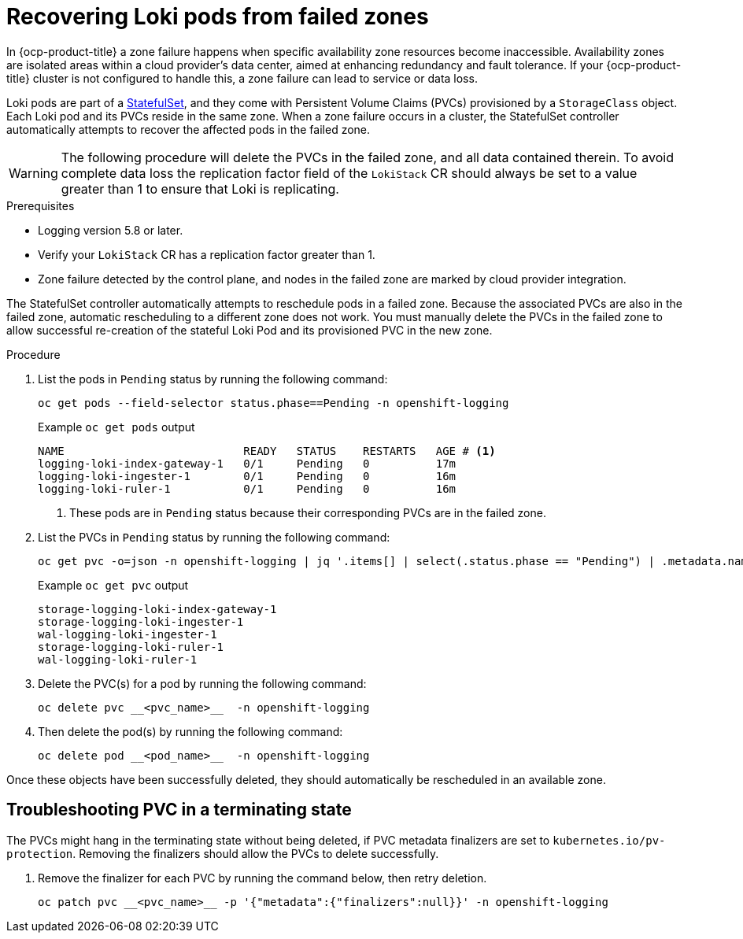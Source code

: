 // Module included in the following assemblies:
//
// * logging/cluster-logging-loki.adoc

:_mod-docs-content-type: PROCEDURE
[id="logging-loki-zone-fail-recovery_{context}"]
= Recovering Loki pods from failed zones

In {ocp-product-title} a zone failure happens when specific availability zone resources become inaccessible. Availability zones are isolated areas within a cloud provider's data center, aimed at enhancing redundancy and fault tolerance. If your {ocp-product-title} cluster is not configured to handle this, a zone failure can lead to service or data loss.

Loki pods are part of a link:https://kubernetes.io/docs/concepts/workloads/controllers/statefulset/[StatefulSet], and they come with Persistent Volume Claims (PVCs) provisioned by a `StorageClass` object. Each Loki pod and its PVCs reside in the same zone. When a zone failure occurs in a cluster, the StatefulSet controller automatically attempts to recover the affected pods in the failed zone.

[WARNING]
====
The following procedure will delete the PVCs in the failed zone, and all data contained therein.  To avoid complete data loss the replication factor field of the `LokiStack` CR should always be set to a value greater than 1 to ensure that Loki is replicating.
====

.Prerequisites
* Logging version 5.8 or later.
* Verify your `LokiStack` CR has a replication factor greater than 1.
* Zone failure detected by the control plane, and nodes in the failed zone are marked by cloud provider integration.

The StatefulSet controller automatically attempts to reschedule pods in a failed zone. Because the associated PVCs are also in the failed zone, automatic rescheduling to a different zone does not work. You must manually delete the PVCs in the failed zone to allow successful re-creation of the stateful Loki Pod and its provisioned PVC in the new zone.


.Procedure
. List the pods in `Pending` status by running the following command:
+
[source,terminal]
----
oc get pods --field-selector status.phase==Pending -n openshift-logging
----
+
.Example `oc get pods` output
[source,terminal]
----
NAME                           READY   STATUS    RESTARTS   AGE # <1>
logging-loki-index-gateway-1   0/1     Pending   0          17m
logging-loki-ingester-1        0/1     Pending   0          16m
logging-loki-ruler-1           0/1     Pending   0          16m
----
<1> These pods are in `Pending` status because their corresponding PVCs are in the failed zone.

. List the PVCs in `Pending` status by running the following command:
+
[source,terminal]
----
oc get pvc -o=json -n openshift-logging | jq '.items[] | select(.status.phase == "Pending") | .metadata.name' -r
----
+
.Example `oc get pvc` output
[source,terminal]
----
storage-logging-loki-index-gateway-1
storage-logging-loki-ingester-1
wal-logging-loki-ingester-1
storage-logging-loki-ruler-1
wal-logging-loki-ruler-1
----

. Delete the PVC(s) for a pod by running the following command:
+
[source,terminal]
----
oc delete pvc __<pvc_name>__  -n openshift-logging
----
+
. Then delete the pod(s) by running the following command:
+
[source,terminal]
----
oc delete pod __<pod_name>__  -n openshift-logging
----

Once these objects have been successfully deleted, they should automatically be rescheduled in an available zone.

[id="logging-loki-zone-fail-term-state_{context}"]
== Troubleshooting PVC in a terminating state

The PVCs might hang in the terminating state without being deleted, if PVC metadata finalizers are set to `kubernetes.io/pv-protection`. Removing the finalizers should allow the PVCs to delete successfully.

. Remove the finalizer for each PVC by running the command below, then retry deletion.
+
[source,terminal]
----
oc patch pvc __<pvc_name>__ -p '{"metadata":{"finalizers":null}}' -n openshift-logging
----
